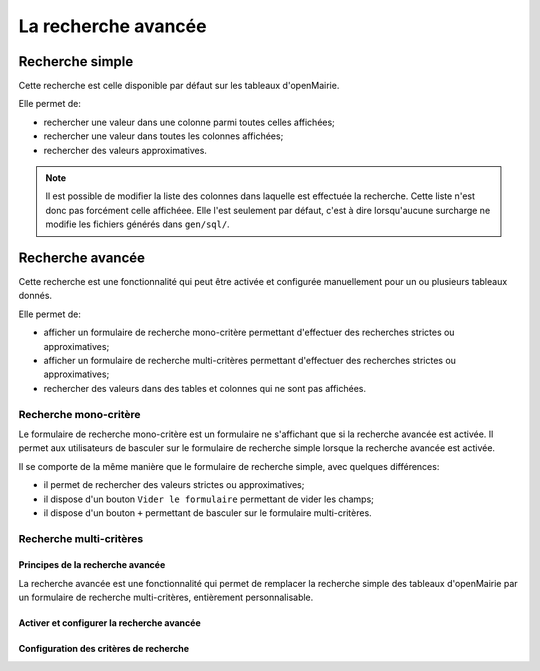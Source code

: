 ====================
La recherche avancée
====================

Recherche simple
----------------

Cette recherche est celle disponible par défaut sur les tableaux d'openMairie.

Elle permet de:

- rechercher une valeur dans une colonne parmi toutes celles affichées;
- rechercher une valeur dans toutes les colonnes affichées;
- rechercher des valeurs approximatives.

.. note::
   Il est possible de modifier la liste des colonnes dans laquelle est effectuée
   la recherche. Cette liste n'est donc pas forcément celle affichéee. Elle
   l'est seulement par défaut, c'est à dire lorsqu'aucune surcharge ne modifie
   les fichiers générés dans ``gen/sql/``.

Recherche avancée
-----------------

Cette recherche est une fonctionnalité qui peut être activée et configurée
manuellement pour un ou plusieurs tableaux donnés.

Elle permet de:

- afficher un formulaire de recherche mono-critère permettant d'effectuer des
  recherches strictes ou approximatives;
- afficher un formulaire de recherche multi-critères permettant d'effectuer
  des recherches strictes ou approximatives;
- rechercher des valeurs dans des tables et colonnes qui ne sont pas affichées.

Recherche mono-critère
......................

Le formulaire de recherche mono-critère est un formulaire ne s'affichant que
si la recherche avancée est activée. Il permet aux utilisateurs de basculer sur
le formulaire de recherche simple lorsque la recherche avancée est activée.

Il se comporte de la même manière que le formulaire de recherche simple, avec
quelques différences:

- il permet de rechercher des valeurs strictes ou approximatives;
- il dispose d'un bouton ``Vider le formulaire`` permettant de vider les champs;
- il dispose d'un bouton ``+`` permettant de basculer sur le formulaire
  multi-critères.

Recherche multi-critères
........................

Principes de la recherche avancée
=================================

La recherche avancée est une fonctionnalité qui permet de remplacer la
recherche simple des tableaux d'openMairie par un formulaire de recherche
multi-critères, entièrement personnalisable.

Activer et configurer la recherche avancée
==========================================

Configuration des critères de recherche
=======================================
